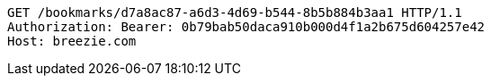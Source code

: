 [source,http,options="nowrap"]
----
GET /bookmarks/d7a8ac87-a6d3-4d69-b544-8b5b884b3aa1 HTTP/1.1
Authorization: Bearer: 0b79bab50daca910b000d4f1a2b675d604257e42
Host: breezie.com

----